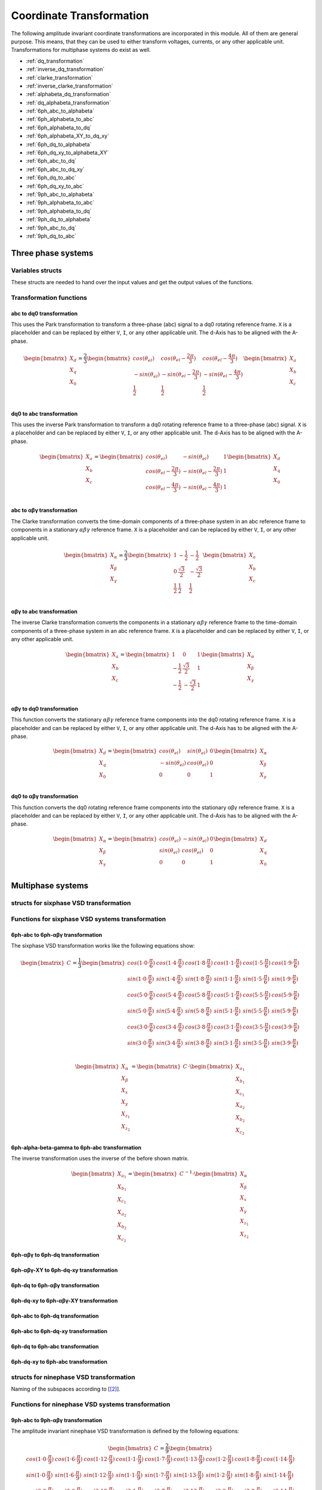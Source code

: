 .. _uz_transformation:

==========================
Coordinate Transformation
==========================

The following amplitude invariant coordinate transformations are incorporated in this module. 
All of them are general purpose. 
This means, that they can be used to either transform voltages, currents, or any other applicable unit. 
Transformations for multiphase systems do exist as well.

* :ref:`dq_transformation`  
* :ref:`inverse_dq_transformation`
* :ref:`clarke_transformation`
* :ref:`inverse_clarke_transformation`
* :ref:`alphabeta_dq_transformation`
* :ref:`dq_alphabeta_transformation`
* :ref:`6ph_abc_to_alphabeta`
* :ref:`6ph_alphabeta_to_abc`
* :ref:`6ph_alphabeta_to_dq`
* :ref:`6ph_alphabeta_XY_to_dq_xy`
* :ref:`6ph_dq_to_alphabeta`
* :ref:`6ph_dq_xy_to_alphabeta_XY`
* :ref:`6ph_abc_to_dq`
* :ref:`6ph_abc_to_dq_xy`
* :ref:`6ph_dq_to_abc`
* :ref:`6ph_dq_xy_to_abc`
* :ref:`9ph_abc_to_alphabeta`
* :ref:`9ph_alphabeta_to_abc`
* :ref:`9ph_alphabeta_to_dq`
* :ref:`9ph_dq_to_alphabeta`
* :ref:`9ph_abc_to_dq`
* :ref:`9ph_dq_to_abc`

Three phase systems
===================

Variables structs
*****************

These structs are needed to hand over the input values and get the output values of the functions.
    
.. doxygenstruct:: uz_3ph_abc_t
  :members:

.. doxygenstruct:: uz_3ph_dq_t
  :members:

.. doxygenstruct:: uz_3ph_alphabeta_t
  :members:

Transformation functions
************************

.. _dq_transformation:

abc to dq0 transformation
-------------------------

.. doxygenfunction:: uz_transformation_3ph_abc_to_dq

This uses the Park transformation to transform a three-phase (abc) signal to a dq0 rotating reference frame. 
``X`` is a placeholder and can be replaced by either ``V``, ``I``, or any other applicable unit. 
The d-Axis has to be aligned with the A-phase.

.. math::

  \begin{bmatrix}
    X_d \\
    X_q \\
    X_0 \\
  \end{bmatrix} = \frac{2}{3}
  \begin{bmatrix}
    cos{(\theta_{el})} & cos{(\theta_{el}-\frac{2\pi}{3})} & cos{(\theta_{el}-\frac{4\pi}{3})} \\
    -sin{(\theta_{el})} & -sin{(\theta_{el}-\frac{2\pi}{3})} & -sin{(\theta_{el}-\frac{4\pi}{3})} \\
    \frac{1}{2} & \frac{1}{2} & \frac{1}{2}\\
  \end{bmatrix}
  \begin{bmatrix}
  X_a \\
  X_b \\
  X_c \\
  \end{bmatrix}

.. _inverse_dq_transformation:

dq0 to abc transformation
-------------------------

.. doxygenfunction:: uz_transformation_3ph_dq_to_abc

This uses the inverse Park transformation to transform a dq0 rotating reference frame to a three-phase (abc) signal. 
``X`` is a placeholder and can be replaced by either ``V``, ``I``, or any other applicable unit. 
The d-Axis has to be aligned with the A-phase.
  
.. math::
  
  \begin{bmatrix}
    X_a \\
    X_b \\
    X_c \\
  \end{bmatrix} = 
  \begin{bmatrix}
    cos{(\theta_{el})} & -sin{(\theta_{el})} & 1 \\
    cos{(\theta_{el}-\frac{2\pi}{3})} & -sin{(\theta_{el}-\frac{2\pi}{3})} & 1\\
    cos{(\theta_{el}-\frac{4\pi}{3})} & -sin{(\theta_{el}-\frac{4\pi}{3})} & 1\\
  \end{bmatrix}
  \begin{bmatrix}
    X_d \\
    X_q \\
    X_0 \\
  \end{bmatrix}

.. _clarke_transformation:

abc to αβγ transformation
-------------------------

.. doxygenfunction:: uz_transformation_3ph_abc_to_alphabeta

The Clarke transformation converts the time-domain components of a three-phase system in an abc reference frame to components in a stationary 
:math:`\alpha\beta\gamma` reference frame. 
``X`` is a placeholder and can be replaced by either ``V``, ``I``, or any other applicable unit.
  
.. math::
  
  \begin{bmatrix}
    X_{\alpha} \\
    X_{\beta} \\
    X_{\gamma} \\
  \end{bmatrix} = \frac{2}{3}
  \begin{bmatrix}
    1 & -\frac{1}{2} & -\frac{1}{2} \\
    0 & \frac{\sqrt{3}}{2} & -\frac{\sqrt{3}}{2} \\
    \frac{1}{2} & \frac{1}{2} & \frac{1}{2} \\
  \end{bmatrix}
  \begin{bmatrix}
    X_a \\
    X_b \\
    X_c \\
  \end{bmatrix}

.. _inverse_clarke_transformation:

αβγ to abc transformation
-------------------------

.. doxygenfunction:: uz_transformation_3ph_alphabeta_to_abc
 
The inverse Clarke transformation converts the components in a stationary :math:`\alpha\beta\gamma` reference frame to the time-domain components of a three-phase system in an abc reference frame. 
``X`` is a placeholder and can be replaced by either ``V``, ``I``, or any other applicable unit.
    
.. math::
    
  \begin{bmatrix}
    X_a \\
    X_b \\
    X_c \\
  \end{bmatrix} =
  \begin{bmatrix}
    1 & 0 & 1 \\
    -\frac{1}{2} & \frac{\sqrt{3}}{2} & 1 \\
    -\frac{1}{2} & -\frac{\sqrt{3}}{2} & 1 \\
  \end{bmatrix}
  \begin{bmatrix}
  X_{\alpha} \\
  X_{\beta} \\
  X_{\gamma} \\
  \end{bmatrix}

.. _alphabeta_dq_transformation:

αβγ to dq0 transformation 
-------------------------

.. doxygenfunction:: uz_transformation_3ph_alphabeta_to_dq

This function converts the stationary :math:`\alpha\beta\gamma` reference frame components into the dq0 rotating reference frame. 
``X`` is a placeholder and can be replaced by either ``V``, ``I``, or any other applicable unit. 
The d-Axis has to be aligned with the A-phase.

.. math::

  \begin{bmatrix} X_{d} \\ X_{q} \\ X_{0} \end{bmatrix} =
  \begin{bmatrix} 
  cos(\theta_{el}) & sin(\theta_{el}) & 0\\
  -sin(\theta_{el}) & cos(\theta_{el}) & 0 \\
  0 & 0 & 1
  \end{bmatrix}
  \begin{bmatrix} X_{\alpha} \\ X_{\beta} \\ X_{\gamma} \end{bmatrix} \\

.. _dq_alphabeta_transformation:

dq0 to αβγ transformation 
-------------------------

.. doxygenfunction:: uz_transformation_3ph_dq_to_alphabeta

This function converts the dq0 rotating reference frame components into the stationary αβγ reference frame. 
``X`` is a placeholder and can be replaced by either ``V``, ``I``, or any other applicable unit. 
The d-Axis has to be aligned with the A-phase.

.. math::

  \begin{bmatrix} X_{\alpha} \\ X_{\beta} \\  X_{\gamma} \end{bmatrix} =
  \begin{bmatrix} 
  cos(\theta_{el}) & -sin(\theta_{el}) & 0\\
  sin(\theta_{el}) & cos(\theta_{el}) & 0 \\
  0 & 0 & 1
  \end{bmatrix}
  \begin{bmatrix} X_{d} \\ X_{q} \\ X_{0} \end{bmatrix} \\

Multiphase systems
==================

structs for sixphase VSD transformation
****************************************

.. doxygenstruct:: uz_6ph_abc_t
  :members:

.. doxygenstruct:: uz_6ph_alphabeta_t
  :members:

.. doxygenstruct:: uz_6ph_dq_t
  :members:

Functions for sixphase VSD systems transformation
**************************************************

.. _6ph_abc_to_alphabeta:

6ph-abc to 6ph-αβγ transformation 
---------------------------------

.. doxygenfunction:: uz_transformation_asym30deg_6ph_abc_to_alphabeta

The sixphase VSD transformation works like the following equations show:

.. math::
  
  \begin{bmatrix} C \end{bmatrix}=
    \frac{1}{3}
    \begin{bmatrix}
      cos(1\cdot 0\cdot\frac{\pi}{6}) & cos(1\cdot 4\cdot\frac{\pi}{6}) & cos(1\cdot 8\cdot\frac{\pi}{6}) & cos(1\cdot 1\cdot\frac{\pi}{6}) & cos(1\cdot 5\cdot\frac{\pi}{6}) & cos(1\cdot 9\cdot\frac{\pi}{6}) \\
      sin(1\cdot 0\cdot\frac{\pi}{6}) & sin(1\cdot 4\cdot\frac{\pi}{6}) & sin(1\cdot 8\cdot\frac{\pi}{6}) & sin(1\cdot 1\cdot\frac{\pi}{6}) & sin(1\cdot 5\cdot\frac{\pi}{6}) & sin(1\cdot 9\cdot\frac{\pi}{6}) \\
      cos(5\cdot 0\cdot\frac{\pi}{6}) & cos(5\cdot 4\cdot\frac{\pi}{6}) & cos(5\cdot 8\cdot\frac{\pi}{6}) & cos(5\cdot 1\cdot\frac{\pi}{6}) & cos(5\cdot 5\cdot\frac{\pi}{6}) & cos(5\cdot 9\cdot\frac{\pi}{6}) \\
      sin(5\cdot 0\cdot\frac{\pi}{6}) & sin(5\cdot 4\cdot\frac{\pi}{6}) & sin(5\cdot 8\cdot\frac{\pi}{6}) & sin(5\cdot 1\cdot\frac{\pi}{6}) & sin(5\cdot 5\cdot\frac{\pi}{6}) & sin(5\cdot 9\cdot\frac{\pi}{6}) \\
      cos(3\cdot 0\cdot\frac{\pi}{6}) & cos(3\cdot 4\cdot\frac{\pi}{6}) & cos(3\cdot 8\cdot\frac{\pi}{6}) & cos(3\cdot 1\cdot\frac{\pi}{6}) & cos(3\cdot 5\cdot\frac{\pi}{6}) & cos(3\cdot 9\cdot\frac{\pi}{6}) \\
      sin(3\cdot 0\cdot\frac{\pi}{6}) & sin(3\cdot 4\cdot\frac{\pi}{6}) & sin(3\cdot 8\cdot\frac{\pi}{6}) & sin(3\cdot 1\cdot\frac{\pi}{6}) & sin(3\cdot 5\cdot\frac{\pi}{6}) & sin(3\cdot 9\cdot\frac{\pi}{6}) \\
    \end{bmatrix}

.. math::

  \begin{bmatrix} X_{\alpha} \\ X_{\beta} \\ X_{x} \\ X_{y} \\ X_{z_1} \\ X_{z_2}  \end{bmatrix} = 
  \begin{bmatrix} C \end{bmatrix}\cdot\begin{bmatrix} X_{a_1} \\ X_{b_1} \\ X_{c_1} \\ X_{a_2} \\ X_{b_2} \\ X_{c_2}  \end{bmatrix}


.. _6ph_alphabeta_to_abc:

6ph-alpha-beta-gamma to 6ph-abc transformation 
----------------------------------------------------

.. doxygenfunction:: uz_transformation_asym30deg_6ph_alphabeta_to_abc

The inverse transformation uses the inverse of the before shown matrix.

.. math::

  \begin{bmatrix} X_{a_1} \\ X_{b_1} \\ X_{c_1} \\ X_{a_2} \\ X_{b_2} \\ X_{c_2}  \end{bmatrix} = 
  \begin{bmatrix} C \end{bmatrix}^{-1}\cdot\begin{bmatrix} X_{\alpha} \\ X_{\beta} \\ X_{x} \\ X_{y} \\ X_{z_1} \\ X_{z_2}   \end{bmatrix}

.. _6ph_alphabeta_to_dq:

6ph-αβγ to 6ph-dq transformation
--------------------------------

.. doxygenfunction:: uz_transformation_asym30deg_6ph_alphabeta_to_dq

.. _6ph_alphabeta_XY_to_dq_xy:

6ph-αβγ-XY to 6ph-dq-xy transformation
--------------------------------------

.. doxygenfunction:: uz_transformation_asym30deg_6ph_alphabeta_XY_to_dq_xy

.. _6ph_dq_to_alphabeta:

6ph-dq to 6ph-αβγ transformation
--------------------------------

.. doxygenfunction:: uz_transformation_asym30deg_6ph_dq_to_alphabeta

.. _6ph_dq_xy_to_alphabeta_XY:

6ph-dq-xy to 6ph-αβγ-XY transformation
--------------------------------------

.. doxygenfunction:: uz_transformation_asym30deg_6ph_dq_xy_to_alphabeta_XY

.. _6ph_abc_to_dq:

6ph-abc to 6ph-dq transformation
--------------------------------

.. doxygenfunction:: uz_transformation_asym30deg_6ph_abc_to_dq

.. _6ph_abc_to_dq_xy:

6ph-abc to 6ph-dq-xy transformation
-----------------------------------

.. doxygenfunction:: uz_transformation_asym30deg_6ph_abc_to_dq_xy

.. _6ph_dq_to_abc:

6ph-dq to 6ph-abc transformation
--------------------------------

.. doxygenfunction:: uz_transformation_asym30deg_6ph_dq_to_abc

.. _6ph_dq_xy_to_abc:

6ph-dq-xy to 6ph-abc transformation
-----------------------------------

.. doxygenfunction:: uz_transformation_asym30deg_6ph_dq_xy_to_abc

structs for ninephase VSD transformation
****************************************

.. doxygenstruct:: uz_9ph_abc_t
  :members:

.. doxygenstruct:: uz_9ph_alphabeta_t
  :members:

.. doxygenstruct:: uz_9ph_dq_t
  :members:

Naming of the subspaces according to [[#Zabaleta_diss]_].

Functions for ninephase VSD systems transformation
**************************************************

.. _9ph_abc_to_alphabeta:

9ph-abc to 9ph-αβγ transformation 
---------------------------------

.. doxygenfunction:: uz_transformation_9ph_abc_to_alphabeta

The amplitude invariant ninephase VSD transformation is defined by the following equations:

.. math::
  
  \begin{bmatrix} C \end{bmatrix}=
    \frac{2}{9}
    \begin{bmatrix}
        cos(1\cdot 0\cdot\frac{\pi}{9}) & cos(1\cdot 6\cdot\frac{\pi}{9}) & cos(1\cdot 12\cdot\frac{\pi}{9}) & cos(1\cdot 1\cdot\frac{\pi}{9}) & cos(1\cdot 7\cdot\frac{\pi}{9}) & cos(1\cdot 13\cdot\frac{\pi}{9}) & cos(1\cdot 2\cdot\frac{\pi}{9}) & cos(1\cdot 8\cdot\frac{\pi}{9}) & cos(1\cdot 14\cdot\frac{\pi}{9}) &\\
        sin(1\cdot 0\cdot\frac{\pi}{9}) & sin(1\cdot 6\cdot\frac{\pi}{9}) & sin(1\cdot 12\cdot\frac{\pi}{9}) & sin(1\cdot 1\cdot\frac{\pi}{9}) & sin(1\cdot 7\cdot\frac{\pi}{9}) & sin(1\cdot 13\cdot\frac{\pi}{9}) & sin(1\cdot 2\cdot\frac{\pi}{9}) & sin(1\cdot 8\cdot\frac{\pi}{9}) & sin(1\cdot 14\cdot\frac{\pi}{9}) \\
    cos(3\cdot 0\cdot\frac{\pi}{9}) & cos(3\cdot 6\cdot\frac{\pi}{9}) & cos(3\cdot 12\cdot\frac{\pi}{9}) & cos(3\cdot 1\cdot\frac{\pi}{9}) & cos(3\cdot 7\cdot\frac{\pi}{9}) & cos(3\cdot 13\cdot\frac{\pi}{9}) & cos(3\cdot 2\cdot\frac{\pi}{9}) & cos(3\cdot 8\cdot\frac{\pi}{9}) & cos(3\cdot 14\cdot\frac{\pi}{9}) \\
      sin(3\cdot 0\cdot\frac{\pi}{9}) & sin(3\cdot 6\cdot\frac{\pi}{9}) & sin(3\cdot 12\cdot\frac{\pi}{9}) & sin(3\cdot 1\cdot\frac{\pi}{9}) & sin(3\cdot 7\cdot\frac{\pi}{9}) & sin(3\cdot 13\cdot\frac{\pi}{9}) & sin(3\cdot 2\cdot\frac{\pi}{9}) & sin(3\cdot 8\cdot\frac{\pi}{9}) & sin(3\cdot 14\cdot\frac{\pi}{9}) \\
      cos(5\cdot 0\cdot\frac{\pi}{9}) & cos(5\cdot 6\cdot\frac{\pi}{9}) & cos(5\cdot 12\cdot\frac{\pi}{9}) & cos(5\cdot 1\cdot\frac{\pi}{9}) & cos(5\cdot 7\cdot\frac{\pi}{9}) & cos(5\cdot 13\cdot\frac{\pi}{9}) & cos(5\cdot 2\cdot\frac{\pi}{9}) & cos(5\cdot 8\cdot\frac{\pi}{9}) & cos(5\cdot 14\cdot\frac{\pi}{9}) \\
      sin(5\cdot 0\cdot\frac{\pi}{9}) & sin(5\cdot 6\cdot\frac{\pi}{9}) & sin(5\cdot 12\cdot\frac{\pi}{9}) & sin(5\cdot 1\cdot\frac{\pi}{9}) & sin(5\cdot 7\cdot\frac{\pi}{9}) & sin(5\cdot 13\cdot\frac{\pi}{9}) & sin(5\cdot 2\cdot\frac{\pi}{9}) & sin(5\cdot 8\cdot\frac{\pi}{9}) & sin(5\cdot 14\cdot\frac{\pi}{9}) \\
      cos(7\cdot 0\cdot\frac{\pi}{9}) & cos(7\cdot 6\cdot\frac{\pi}{9}) & cos(7\cdot 12\cdot\frac{\pi}{9}) & cos(7\cdot 1\cdot\frac{\pi}{9}) & cos(7\cdot 7\cdot\frac{\pi}{9}) & cos(7\cdot 13\cdot\frac{\pi}{9}) & cos(7\cdot 2\cdot\frac{\pi}{9}) & cos(7\cdot 8\cdot\frac{\pi}{9}) & cos(7\cdot 14\cdot\frac{\pi}{9}) \\
      sin(7\cdot 0\cdot\frac{\pi}{9}) & sin(7\cdot 6\cdot\frac{\pi}{9}) & sin(7\cdot 12\cdot\frac{\pi}{9}) & sin(7\cdot 1\cdot\frac{\pi}{9}) & sin(7\cdot 7\cdot\frac{\pi}{9}) & sin(7\cdot 13\cdot\frac{\pi}{9}) & sin(7\cdot 2\cdot\frac{\pi}{9}) & sin(7\cdot 8\cdot\frac{\pi}{9}) & sin(7\cdot 14\cdot\frac{\pi}{9}) \\
      \frac{1}{2} & \frac{1}{2} & \frac{1}{2} & -\frac{1}{2} & -\frac{1}{2} & -\frac{1}{2} & \frac{1}{2} & \frac{1}{2} & \frac{1}{2} \\
    \end{bmatrix}

.. math::

  \begin{bmatrix} X_{\alpha} \\ X_{\beta} \\ X_{x_1} \\ X_{y_1} \\ X_{x_2} \\ X_{y_2} \\ X_{x_3} \\ X_{y_3} \\ X_{zero} \end{bmatrix} = 
  \begin{bmatrix} C \end{bmatrix}\cdot\begin{bmatrix} X_{a_1} \\ X_{b_1} \\ X_{c_1} \\ X_{a_2} \\ X_{b_2} \\ X_{c_2} \\ X_{a_3} \\ X_{b_3} \\ X_{c_3} \end{bmatrix}

Transformation matrix according to [[#Rockhill_gerneral]_][[#Rockhill_ninephase]_].

.. _9ph_alphabeta_to_abc:

9ph-αβγ to 9ph-abc transformation 
---------------------------------

.. doxygenfunction:: uz_transformation_9ph_alphabeta_to_abc

The inverse transformation uses the inverse of the before shown matrix.

.. math::

  \begin{bmatrix} X_{a_1} \\ X_{b_1} \\ X_{c_1} \\ X_{a_2} \\ X_{b_2} \\ X_{c_2} \\ X_{a_3} \\ X_{b_3} \\ X_{c_3} \end{bmatrix} = 
  \begin{bmatrix} C \end{bmatrix}^{-1}\cdot\begin{bmatrix} X_{\alpha} \\ X_{\beta} \\ X_{x_1} \\ X_{y_1} \\ X_{x_2} \\ X_{y_2} \\ X_{x_3} \\ X_{y_3} \\ X_{zero} \end{bmatrix}

.. _9ph_alphabeta_to_dq:

9ph-αβγ to 9ph-dq transformation
--------------------------------

.. doxygenfunction:: uz_transformation_9ph_alphabeta_to_dq

.. _9ph_dq_to_alphabeta:

9ph-dq to 9ph-αβγ transformation
--------------------------------

.. doxygenfunction:: uz_transformation_9ph_dq_to_alphabeta

.. _9ph_abc_to_dq:

9ph-abc to 9ph-dq transformation
--------------------------------

.. doxygenfunction:: uz_transformation_9ph_abc_to_dq

.. _9ph_dq_to_abc:

9ph-dq to 9ph-abc transformation
--------------------------------

.. doxygenfunction:: uz_transformation_9ph_dq_to_abc

Example usage of the ninephase transformation
*********************************************

.. code-block:: c
  :caption: Application example
  
  // declare necessary structs and variables
  uz_9ph_abc_t natural_values = {0};             // holds the natural values
  uz_9ph_alphabeta_t stationary_values = {0};    // holds the stationary reference frame values
  uz_9ph_dq_t rotating_values = {0};             // holds the rotating reference frame and additional system stationary reference frame values
  float theta_el = 0.0f;                         // electric rotor angle

  // common usage
  rotating_values = uz_transformation_9ph_abc_to_dq(natural_values, theta_el);
  natural_values = uz_transformation_9ph_dq_to_abc(rotating_values, theta_el);

  // accessing intermediate values
  stationary_values = uz_transformation_9ph_abc_to_alphabeta(natural_values);
  rotating_values = uz_transformation_9ph_alphabeta_to_dq(stationary_values, theta_el);
  stationary_values = uz_transformation_9ph_dq_to_alphabeta(rotating_values, theta_el);
  natural_values = uz_transformation_9ph_alphabeta_to_abc(stationary_values);

Adding transformations
**********************

When adding a new transformation for systems with different amounts of phases one must know if the principle of the existing VSD transformation can be used.
If this is the case, go through the following steps:

1. Copy the functions uz_9ph_clarke_transformation, uz_transformation_9ph_alphabeta_to_abc and uz_9ph_arraymul and rename them accordingly (e.g. uz_6ph_arraymul).

2. Create the structs uz_alphabeta_9ph_t and uz_abc_9ph_t for the newly added phase system.

3. In uz_9ph_arraymul adapt the expected array dimensions and limit of the for-loop to your amount of phases (everywhere where there is a 9).

4. Do the same with the Clarke transformation functions and change the structs to your newly created ones. For the VSD transformation, the Matlab script (see below) can be used.

5. Adapt the input/output writing accordingly.


To use the Matlab script that outputs the VSD matrix in C code, the variable "n" must be changed to the target amount of phases.
The placeholder "VSD_MATRIX" should be replaced with the Matlab variable that holds the VSD matrix (e.g. from your workspace).
The factor for *amplitude invariance* will be multiplied afterward so the user should not apply it to your VSD matrix by himself.
The creation of a transformation matrix with this method was presented in [[#Zoric_paper]_].


.. code-block:: matlab
  :caption: Matlab script

  %% VSD matrix
  n = 9;
  z = single(2/n*VSD_MATRIX);
  invz = inv(z);

  %% print code for normal matrix
  fprintf('\nTransformation Matrix:\n');
  printcode(z,n);

  %% print code for inverse matrix
  fprintf('\nInverse Transformation Matrix:\n');
  printcode(invz,n);

  %% function printcode function declare: print c code for matrix to 2D array
  function printcode(matrix,phases)
    fprintf('float const vsd_mat[%d][%d] = \n{\n',phases,phases);
    for y = (0:(phases-1))
      fprintf('    { ');
      for x = (0:(phases-1))
        fprintf('%.7ff',matrix(y+1,x+1));
        if x<(phases-1)
          fprintf(', ');
        end
      end
    if y<(phases-1)
      fprintf(' },\n');
    else
      fprintf(' }\n');
    end
  end
  fprintf('};\n');
  end



Sources
-------

.. [#Zoric_paper] I. Zoric, M. Jones and E. Levi, "Vector space decomposition algorithm for asymmetrical multiphase machines," 2017 International Symposium on Power Electronics (Ee), 2017, pp. 1-6, doi: 10.1109/PEE.2017.8171682.
.. [#Zabaleta_diss] M. Zabaleta, "Permament Magnet Multiphase Machine Modeling and Control for MV Wind Energy Applications", Dissertation, Liverpool John Moores University, 2018, doi: 10.24377/LJMU.t.00008818.
.. [#Rockhill_gerneral] A. A. Rockhill and T. A. Lipo, "A generalized transformation methodology for polyphase electric machines and networks," 2015 IEEE International Electric Machines & Drives Conference (IEMDC), 2015, pp. 27-34, doi: 10.1109/IEMDC.2015.7409032.
.. [#Rockhill_ninephase] A. A. Rockhill and T. A. Lipo, "A simplified model of a nine phase synchronous machine using vector space decomposition," 2009 IEEE Power Electronics and Machines in Wind Applications, 2009, pp. 1-5, doi: 10.1109/PEMWA.2009.5208335.